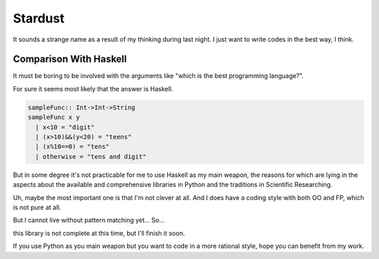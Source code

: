 

Stardust
==================

It sounds a strange name as a result of my thinking during last night.
I just want to write codes in the best way, I think.

Comparison With Haskell
---------------

It must be boring to be involved with the arguments like "which is the best programming language?".

For sure it seems most likely that the answer is Haskell.

.. code:: Haskell

  sampleFunc:: Int->Int->String
  sampleFunc x y
    | x<10 = "digit"
    | (x>10)&&(y<20) = "teens"
    | (x%10==0) = "tens"
    | otherwise = "tens and digit"

But in some degree it's not practicable for me to use Haskell as my main weapon,
the reasons for which are lying in the aspects about the available and comprehensive libraries in Python and
the traditions in Scientific Researching.

Uh, maybe the most important one is that I'm not clever at all. And I does have a coding style with both OO and FP,
which is not pure at all.


But I cannot live without pattern matching yet...
So...

.. code:: Python
  >>patMatch({1,2,3},{1,2,3},partial=False)
  >>True
  >>patMatch({1,2},{1,2,3})
  >>True
  >>patMatch({1,2},{1,2,3},partial=False)
  >>False
  >>patMatch([1,2,Any(int)],[1,2,3])
  >>True

  # and more examples can be given.
  patMatch([1,2,Seq(int,atleast=2),0.5],[1,2,3,10,0.5]) #->True

  patMatch([1,2,Seq(float,atleast=2),0.5],[1,2,3,10,0.5]) #->True

  patMatch((1,2,Seq(float)),[1,2]) # -> True

  patMatch((1,2,Seq(float,atleast=2)),[1,2]) # -> False

  patMacth([[1,2,3],[Seq(int),[Seq(int)]]],[[1,2,3],[1,[1]]] ) #->True

  patMatch([Any(dict)],[dict(a=[1,2,3],b=[2,3,4])]) # ->True

  dictionary= {'a':1,'b':20}

  patMatch(dict(a=Any(int),b=20),dictionary) #-> True


  class sampleClass:
      def __init__(self,a,b,c):
          self.a=a
          self.b=b
          self.c=c
      def func(self):
          dosomething

  instance=sampleClass(1,15,20)
  patMatch(sampleClass(1,Any(int),Any(int)),instance) # -> True


this library is not complete at this time, but I'll finish it soon.

If you use Python as you main weapon but you want to code in a more rational style, hope you can benefit from my work.
